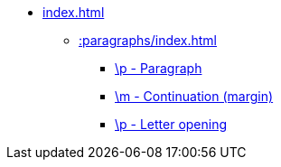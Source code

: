 * xref:index.adoc[]
** xref::paragraphs/index.adoc[]
*** xref::paragraphs/p.adoc[\p - Paragraph]
*** xref::paragraphs/m.adoc[\m - Continuation (margin)]
*** xref::paragraphs/po.adoc[\p - Letter opening]
